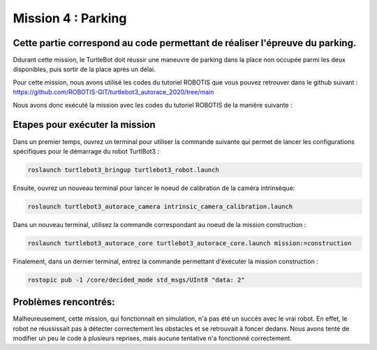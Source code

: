 Mission 4 : Parking
===============================================
Cette partie correspond au code permettant de réaliser l'épreuve du parking.
----------------------------------------------------------------------------------------------
Ddurant cette mission, le TurtleBot doit réussir une maneuvre de parking dans la place non occupée parmi les deux disponibles, puis sortir de la place après un délai.

.. image:: parking.png
   :alt: node_graph mission1
   :width: 600
   :align: center


Pour cette mission, nous avons utilisé les codes du tutoriel ROBOTIS que vous pouvez retrouver dans le github suivant : https://github.com/ROBOTIS-GIT/turtlebot3_autorace_2020/tree/main

Nous avons donc exécuté la mission avec les codes du tutoriel ROBOTIS de la manière suivante : 

Etapes pour exécuter la mission
---------------------------------------------

Dans un premier temps, ouvrez un terminal pour utiliser la commande suivante qui permet de lancer les configurations spécifiques pour le démarrage du robot TurtlBot3 : 

.. code-block:: bash

    roslaunch turtlebot3_bringup turtlebot3_robot.launch

Ensuite, ouvrez un nouveau terminal pour lancer le noeud de calibration de la caméra intrinsèque:

.. code-block:: bash

   roslaunch turtlebot3_autorace_camera intrinsic_camera_calibration.launch

Dans un nouveau terminal, utilisez la commande correspondant au noeud de la mission construction :

.. code-block:: bash

   roslaunch turtlebot3_autorace_core turtlebot3_autorace_core.launch mission:=construction

Finalement, dans un dernier terminal, entrez la commande permettant d'éxécuter la mission construction :

.. code-block:: bash

   rostopic pub -1 /core/decided_mode std_msgs/UInt8 "data: 2"

Problèmes rencontrés:
---------------------------------------------
Malheureusement, cette mission, qui fonctionnait en simulation, n'a pas été un succès avec le vrai robot. En effet, le robot ne réussissait pas à détecter correctement les obstacles et se retrouvait à foncer dedans. 
Nous avons tenté de modifier un peu le code à plusieurs reprises, mais aucune tentative n'a fonctionné correctement.
